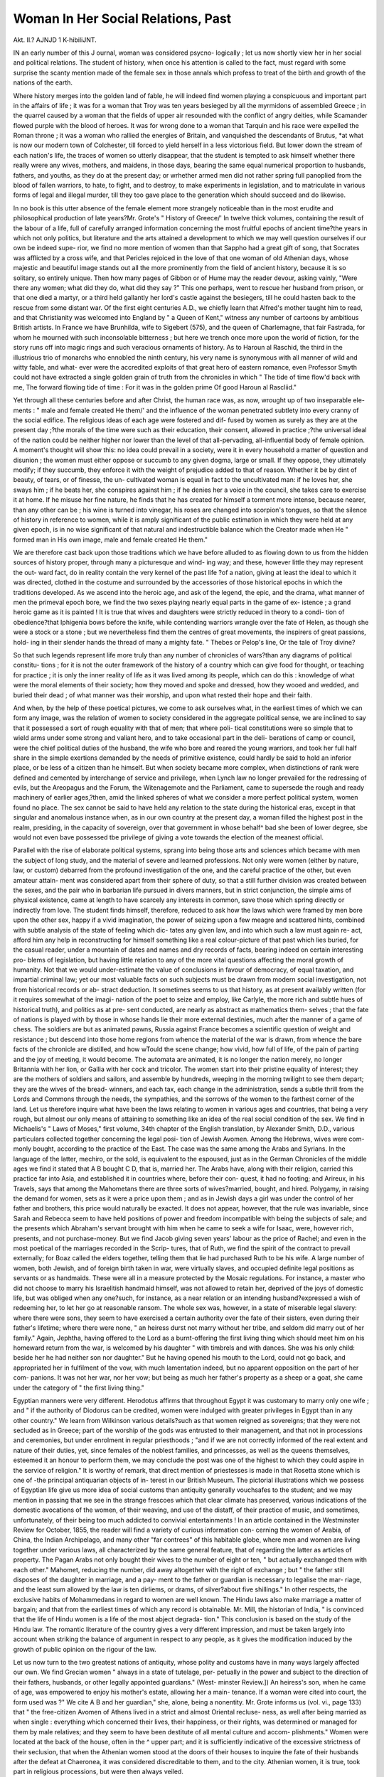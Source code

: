 Woman In Her Social Relations, Past
====================================

Akt. II.?
AJNJD 1 K-hibiliJNT.

IN an early number of this J ournal, woman was considered psycno-
logically ; let us now shortly view her in her social and political
relations. The student of history, when once his attention is
called to the fact, must regard with some surprise the scanty
mention made of the female sex in those annals which profess
to treat of the birth and growth of the nations of the earth.

Where history merges into the golden land of fable, he will
indeed find women playing a conspicuous and important part in
the affairs of life ; it was for a woman that Troy was ten years
besieged by all the myrmidons of assembled Greece ; in the
quarrel caused by a woman that the fields of upper air resounded
with the conflict of angry deities, while Scamander flowed
purple with the blood of heroes. It was for wrong done to
a woman that Tarquin and his race were expelled the Roman
throne ; it was a woman who rallied the energies of Britain, and
vanquished the descendants of Brutus, *at what is now our
modern town of Colchester, till forced to yield herself in a less
victorious field. But lower down the stream of each nation's
life, the traces of women so utterly disappear, that the student
is tempted to ask himself whether there really wrere any wives,
mothers, and maidens, in those days, bearing the same equal
numerical proportion to husbands, fathers, and youths, as they
do at the present day; or wrhether armed men did not rather
spring full panoplied from the blood of fallen warriors, to hate,
to fight, and to destroy, to make experiments in legislation, and
to matriculate in various forms of legal and illegal murder, till
they too gave place to the generation which should succeed and
do likewise.

In no book is this utter absence of the female element more
strangely noticeable than in the most erudite and philosophical
production of late years?Mr. Grote's " History of Greece/' In
twelve thick volumes, containing the result of the labour of a
life, full of carefully arranged information concerning the most
fruitful epochs of ancient time?the years in which not only
politics, but literature and the arts attained a development to
which we may well question ourselves if our own be indeed supe-
rior, we find no more mention of women than that Sappho had
a great gift of song, that Socrates was afflicted by a cross wife,
and that Pericles rejoiced in the love of that one woman of old
Athenian days, whose majestic and beautiful image stands out
all the more prominently from the field of ancient history,
because it is so solitary, so entirely unique. Then how many
pages of Gibbon or of Hume may the reader devour, asking
vainly, "Were there any women; what did they do, what did
they say ?" This one perhaps, went to rescue her husband from
prison, or that one died a martyr, or a third held gallantly her
lord's castle against the besiegers, till he could hasten back to
the rescue from some distant war. Of the first eight centuries
A.D., we chiefly learn that Alfred's mother taught him to read,
and that Christianity was welcomed into England by " a Queen
of Kent," witness any number of cartoons by ambitious British
artists. In France we have Brunhilda, wife to Sigebert (575),
and the queen of Charlemagne, that fair Fastrada, for whom he
mourned with such inconsolable bitterness ; but here we trench
once more upon the world of fiction, for the story runs off into
magic rings and such veracious ornaments of history. As
to Haroun al Raschid, the third in the illustrious trio of
monarchs who ennobled the ninth century, his very name is
synonymous with all manner of wild and witty fable, and what-
ever were the accredited exploits of that great hero of eastern
romance, even Professor Smyth could not have extracted a
single golden grain of truth from the chronicles in which
" The tide of time flow'd back with me,
The forward flowing tide of time :
For it was in the golden prime
Of good Haroun al Rascliid."

Yet through all these centuries before and after Christ, the
human race was, as now, wrought up of two inseparable ele-
ments : " male and female created He them/' and the influence
of the woman penetrated subtlety into every cranny of the social
edifice. The religious ideas of each age were fostered and dif-
fused by women as surely as they are at the present day ;?the
morals of the time were such as their education, their consent,
allowed in practice ;?the universal ideal of the nation could be
neither higher nor lower than the level of that all-pervading,
all-influential body of female opinion. A moment's thought will
show this: no idea could prevail in a society, were it in every
household a matter of question and disunion ; the women must
either oppose or succumb to any given dogma, large or small. If
they oppose, they ultimately modify; if they succumb, they
enforce it with the weight of prejudice added to that of reason.
Whether it be by dint of beauty, of tears, or of finesse, the un-
cultivated woman is equal in fact to the uncultivated man: if
he loves her, she sways him ; if he beats her, she conspires against
him ; if he denies her a voice in the council, she takes care to
exercise it at home. If he misuse her fine nature, he finds that
he has created for himself a torment more intense, because nearer,
than any other can be ; his wine is turned into vinegar, his roses
are changed into scorpion's tongues, so that the silence of history
in reference to women, while it is amply significant of the public
estimation in which they were held at any given epoch, is in no
wise significant of that natural and indestructible balance which
the Creator made when He " formed man in His own image,
male and female created He them."

We are therefore cast back upon those traditions which we
have before alluded to as flowing down to us from the hidden
sources of history proper, through many a picturesque and wind-
ing way; and these, however little they may represent the out-
ward fact, do in reality contain the very kernel of the past life
?of a nation, giving at least the ideal to which it was directed,
clothed in the costume and surrounded by the accessories of
those historical epochs in which the traditions developed. As we
ascend into the heroic age, and ask of the legend, the epic, and
the drama, what manner of men the primeval epoch bore, we
find the two sexes playing nearly equal parts in the game of ex-
istence ; a grand heroic game as it is painted ! It is true that
wives and daughters were strictly reduced in theory to a condi-
tion of obedience?that Iphigenia bows before the knife, while
contending warriors wrangle over the fate of Helen, as though
she were a stock or a stone ; but we nevertheless find them the
centres of great movements, the inspirers of great passions, hold-
ing in their slender hands the thread of many a mighty fate.
" Thebes or Pelop's line,
Or the tale of Troy divine?

So that such legends represent life more truly than any number
of chronicles of wars?than any diagrams of political constitu-
tions ; for it is not the outer framework of the history of a country
which can give food for thought, or teaching for practice ; it is
only the inner reality of life as it was lived among its people,
which can do this : knowledge of what were the moral elements
of their society; how they moved and spoke and dressed, how
they wooed and wedded, and buried their dead ; of what manner
was their worship, and upon what rested their hope and their
faith.

And when, by the help of these poetical pictures, we come to
ask ourselves what, in the earliest times of which we can form any
image, was the relation of women to society considered in the
aggregate political sense, we are inclined to say that it possessed
a sort of rough equality with that of men; that where poli-
tical constitutions were so simple that to wield arms under some
strong and valiant hero, and to take occasional part in the deli-
berations of camp or council, were the chief political duties of
the husband, the wife who bore and reared the young warriors,
and took her full half share in the simple exertions demanded
by the needs of primitive existence, could hardly be said to
hold an inferior place, or be less of a citizen than he himself.
But when society became more complex, when distinctions of
rank were defined and cemented by interchange of service and
privilege, when Lynch law no longer prevailed for the redressing
of evils, but the Areopagus and the Forum, the Witenagemote
and the Parliament, came to supersede the rough and ready
machinery of earlier ages,?then, amid the linked spheres of
what we consider a more perfect political system, women found
no place. The sex cannot be said to have held any relation to
the state during the historical eras, except in that singular and
anomalous instance when, as in our own country at the present
day, a woman filled the highest post in the realm, presiding, in
the capacity of sovereign, over that government in whose behalf^
bad she been of lower degree, sbe would not even bave possessed
tbe privilege of giving a vote towards the election of the meanest
official.

Parallel with the rise of elaborate political systems, sprang
into being those arts and sciences which became with men the
subject of long study, and the material of severe and learned
professions. Not only were women (either by nature, law, or
custom) debarred from the profound investigation of the one,
and the careful practice of the other, but even amateur attain-
ment was considered apart from their sphere of duty, so that a
still further division was created between the sexes, and the
pair who in barbarian life pursued in divers manners, but in
strict conjunction, the simple aims of physical existence, came
at length to have scarcely any interests in common, save those
which spring directly or indirectly from love. The student finds
himself, therefore, reduced to ask how the laws which were framed
by men bore upon the other sex, happy if a vivid imagination,
the power of seizing upon a few meagre and scattered hints,
combined with subtle analysis of the state of feeling which dic-
tates any given law, and into which such a law must again re-
act, afford him any help in reconstructing for himself something
like a real colour-picture of that past which lies buried, for the
casual reader, under a mountain of dates and names and dry
records of facts, bearing indeed on certain interesting pro-
blems of legislation, but having little relation to any of the more
vital questions affecting the moral growth of humanity. Not
that we would under-estimate the value of conclusions in favour
of democracy, of equal taxation, and impartial criminal law; yet
our most valuable facts on such subjects must be drawn from
modern social investigation, not from historical records or ab-
stract deduction. It sometimes seems to us that history, as at
present availably written (for it requires somewhat of the imagi-
nation of the poet to seize and employ, like Carlyle, the more
rich and subtle hues of historical truth), and politics as at pre-
sent conducted, are nearly as abstract as mathematics them-
selves ; that the fate of nations is played with by those in whose
hands lie their more external destinies, much after the manner
of a game of chess. The soldiers are but as animated pawns,
Russia against France becomes a scientific question of weight
and resistance ; but descend into those home regions from whence
the material of the war is drawn, from whence the bare facts of
the chronicle are distilled, and how wTould the scene change;
how vivid, how full of life, of the pain of parting and the joy
of meeting, it would become. The automata are animated, it is
no longer the nation merely, no longer Britannia with her lion,
or Gallia with her cock and tricolor. The women start into
their pristine equality of interest; they are the mothers of soldiers
and sailors, and assemble by hundreds, weeping in the morning
twilight to see them depart; they are the wives of the bread-
winners, and each tax, each change in the administration, sends
a subtle thrill from the Lords and Commons through the needs,
the sympathies, and the sorrows of the women to the farthest
corner of the land. Let us therefore inquire what have been
the laws relating to women in various ages and countries, that
being a very rough, but almost our only means of attaining to
something like an idea of the real social condition of the sex.
We find in Michaelis's " Laws of Moses," first volume, 34th
chapter of the English translation, by Alexander Smith, D.D.,
various particulars collected together concerning the legal posi-
tion of Jewish Avomen. Among the Hebrews, wives were com-
monly bought, according to the practice of the East. The case
was the same among the Arabs and Syrians. In the language
of the latter, mechiro, or the sold, is equivalent to the
espoused, just as in the German Chronicles of the middle ages
we find it stated that A B bought C D, that is, married her. The
Arabs have, along with their religion, carried this practice far
into Asia, and established it in countries where, before their con-
quest, it had no footing; and Arireux, in his Travels, says that
among the Mahometans there are three sorts of wives?married,
bought, and hired. Polygamy, in raising the demand for women,
sets as it were a price upon them ; and as in Jewish days a girl
was under the control of her father and brothers, this price would
naturally be exacted. It does not appear, however, that the rule
was invariable, since Sarah and Rebecca seem to have held
positions of power and freedom incompatible with being the
subjects of sale; and the presents which Abraham's servant
brought with him when he came to seek a wife for Isaac, were,
however rich, presents, and not purchase-money. But we find
Jacob giving seven years' labour as the price of Rachel; and
even in the most poetical of the marriages recorded in the Scrip-
tures, that of Ruth, we find the spirit of the contract to prevail
externally; for Boaz called the elders together, telling them that
lie had purchased Ruth to be his wife. A large number of
women, both Jewish, and of foreign birth taken in war, were
virtually slaves, and occupied definite legal positions as servants
or as handmaids. These were all in a measure protected by the
Mosaic regulations. For instance, a master who did not choose
to marry his Israelitish handmaid himself, was not allowed
to retain her, deprived of the joys of domestic life, but was
obliged when any one?such, for instance, as a near relation or
an intending husband?expressed a wish of redeeming her, to let
her go at reasonable ransom. The whole sex was, however, in a
state of miserable legal slavery: where there were sons, they seem
to have exercised a certain authority over the fate of their
sisters, even during their father's lifetime; where there were
none, " an heiress durst not marry without her tribe, and seldom
did marry out of her family." Again, Jephtha, having offered to
the Lord as a burnt-offering the first living thing which should
meet him on his homeward return from the war, is welcomed by
his daughter " with timbrels and with dances. She was his only
child: beside her he had neither son nor daughter." But he
having opened his mouth to the Lord, could not go back, and
appropriated her in fulfilment of the vow, with much lamentation
indeed, but no apparent opposition on the part of her com-
panions. It was not her war, nor her vow; but being as much
her father's property as a sheep or a goat, she came under the
category of " the first living thing."

Egyptian manners were very different. Herodotus affirms that
throughout Egypt it was customary to marry only one wife ; and
" if the authority of Diodorus can be credited, women were
indulged with greater privileges in Egypt than in any other
country." We learn from Wilkinson various details?such
as that women reigned as sovereigns; that they were not secluded
as in Greece; part of the worship of the gods was entrusted
to their management, and that not in processions and ceremonies,
but under enrolment in regular priesthoods ; "and if we are not
correctly informed of the real extent and nature of their duties,
yet, since females of the noblest families, and princesses, as well
as the queens themselves, esteemed it an honour to perform
them, we may conclude the post was one of the highest to which
they could aspire in the service of religion." It is worthy of
remark, that direct mention of priestesses is made in that Rosetta
stone which is one of -the principal antiquarian objects of in-
terest in our British Museum. The pictorial illustrations which
we possess of Egyptian life give us more idea of social customs
than antiquity generally vouchsafes to the student; and we may
mention in passing that we see in the strange frescoes which that
clear climate has preserved, various indications of the domestic
avocations of the women, of their weaving, and use of the distaff,
of their practice of music, and sometimes, unfortunately, of their
being too much addicted to convivial entertainments !
In an article contained in the Westminster Review for October,
1855, the reader will find a variety of curious information con-
cerning the women of Arabia, of China, the Indian Archipelago,
and many other "far contrees" of this habitable globe, where
men and women are living together under various laws, all
characterized by the same general feature, that of regarding the
latter as articles of property. The Pagan Arabs not only bought
their wives to the number of eight or ten, " but actually
exchanged them with each other." Mahomet, reducing the
number, did away altogether with the right of exchange ; but
" the father still disposes of the daughter in marriage, and a pay-
ment to the father or guardian is necessary to legalise the mar-
riage, and the least sum allowed by the law is ten dirliems,
or drams, of silver?about five shillings." In other respects, the
exclusive habits of Mohammedans in regard to women are
well known. The Hindu laws also make marriage a matter
of bargain; and that from the earliest times of which any record
is obtainable. Mr. Mill, the historian of India, " is convinced that
the life of Hindu women is a life of the most abject degrada-
tion." This conclusion is based on the study of the Hindu law.
The romantic literature of the country gives a very different
impression, and must be taken largely into account when striking
the balance of argument in respect to any people, as it gives the
modification induced by the growth of public opinion on the
rigour of the law.

Let us now turn to the two greatest nations of antiquity, whose
polity and customs have in many ways largely affected our own.
We find Grecian women " always in a state of tutelage, per-
petually in the power and subject to the direction of their
fathers, husbands, or other legally appointed guardians." (West-
minster Review.]) An heiress's son, when he came of age, was
empowered to enjoy his mother's estate, allowing her a main-
tenance. If a woman were cited into court, the form used was
?" We cite A B and her guardian," she, alone, being a nonentity.
Mr. Grote informs us (vol. vi., page 133) that " the free-citizen
Avomen of Athens lived in a strict and almost Oriental recluse-
ness, as well after being married as when single : everything
which concerned their lives, their happiness, or their rights, was
determined or managed for them by male relatives; and they
seem to have been destitute of all mental culture and accom-
plishments." Women were located at the back of the house,
often in the ^ upper part; and it is sufficiently indicative of the
excessive strictness of their seclusion, that when the Athenian
women stood at the doors of their houses to inquire the fate of
their husbands after the defeat at Chaeronea, it was considered
discreditable to them, and to the city. Athenian women, it is
true, took part in religious processions, but were then always
veiled.

At Sparta the liberty enjoyed was much greater. Only
married women wore the veil; maidens went abroad uncovered ;
and Mr. Grote tells us that " Xenophon and Plutarch represent
the Spartan women as worthy and homogeneous companions to
the man. The Lykurgean system (as these authors describe it),
considering tlie women as a part of the state, and not as a part
of the house, placed them under training hardly less than the
men." The reader may here note an exception to the assertion
made at the opening of our subject, that in the historical eras
women could hardly be said to hold any relation to the State at
all. Nor was this a political, but rather a physical relation, arising
from the great importance assigned to the bodily condition
of the Spartan citizens, and consequently to the training of the
mothers who bore them. Mr. Grote continues as follows:?
" Female slaves are good enough (Lykurgus thought) to sit at home
weaving and spinning, but who can expect a splendid offspring, the
appropriate mission and duty of a free Spartan woman towards her
country, from mothers brought up in such occupations ? Pursuant to
these views, the Spartan damsels underwent a bodily training analo-
gous to that of the Spartan youth, being formally exercised and con-
tending with each other in running, wrestling, and boxing, agreeable
to the forms of the Grecian agones. The presence of the Spartan
youths, and even of the kings and the body of the citizens, at these
exercises, lent animation to the scene*. In like manner the young
women marched in the religious processions, sung and danced at par-
ticular festivals, and witnessed, as spectators, the exercises and conten-
tions of the youths, so that the two sexes were perpetually intermingled
with each other in public, in a way foreign to the habits, as well as
repugnant to the feelings, of other Grecian states."

The law, however, dealt as hardly by women in Sparta as in
other communities. They were disposed of in marriage accord-
ing to the will of fathers and guardians: if the parent died
without determining the fate of his daughter, it became a legal
question "to whom, among the various claimants, the best title
really belonged/'' This is analogous to the modification of that
early Athenian law by which an heiress and her inheritance
belonged to the family, and the consent of the kinsmen was
necessary to her marriage ; for it was afterwards allowed that her
father might dispose of her by will or otherwise; but if " he died
intestate and without male children, his heiress was legally com-
pelled to accept her nearest kinsman, not in the ascending line,
as her husband." Nay, it seems that dying husbands could, and
did, bequeath their wives to other men.

We must also observe that, in other respects the law and feel-
ing of Athens were "as unjust to women as they are in all
barbarous, and we may add, in all civilized countries, adultery
being only recognised and punished on the part of the woman,
wholly overlooked on that of the man.

We now come to Rome, whose systeni of laws lies at the
foundation of much of our own constitution, and here we are
met by the somewhat discouraging fact, that the laws regarding
women, rigorous in republican days, gradually expanded into a
most remarkable fairness and equality in those very centuries
when the empire was approaching a disgraceful decline and fall.
It is unpleasant to connect the epoch of some of the worst women
the world has ever seen with the very changes we are desirous of
effecting in our own country; but since the connexion will pro-
bably be used in argument by those who think it advisable to
retain our system as it is, it may be well to direct the attention
of the student to those other causes which degraded Imperial
Rome?the concentration of wealth in metropolitan cities, undue
and unjust taxation, the decomposition of an immense unwieldy
empire?various causes which are not working in our modern
civilization, and which education, and the different industrial
position of the female sex, forbid us to imagine can again
recur.

We cannot here do better than quote a passage from the
" Report of the Personal Laws Committee on the Law relating
to the Property of Married Women," lately published by the
Law Amendment Society.

" In the earliest period of the Republic, the rights and conditions of
married women were entirely subordinated to the absolute power of the
head of the family, or -paterfamilias. The wife passed into the hus-
band's possession under the marriage contract, which pursued the
forms of a sale. He had absolute power over her as over a slave, even,
as is alleged by some, to life and death. She had no dowry; she
could not possess property: and whatever came to her hands imme-
diately became the property of the husband. The injustice of these
regulations was, however, felt by the great legislators of the common-
wealth."

And the following extract from Fraser, on Personal and
Domestic Relations, describes the condition of the Roman wife
at the best period of their laws :?

" The Roman wife was not held to be sunk in the husband, but
after the marriage she remained as capable of independent action as
before. Each could possess and enjoy property; and whatever one
acquired, the other could have no participation in. The wife's debts
could be recovered only from herself, and the husband's were effectual
only against his own person and property. But the presumption in
any case was in favour of the husband; and unless the wife established
by legal evidence that the property was hers, the husband, his heirs, or
his creditors, could demand it."

Again,
" The mode in which the independence of a Roman wife, as to pro-
perty, was maintained, was as follows: Previous to marriage, a portion
of the wife's property, called dos or dower, was set apart for the ex-
penses of the wedded state. The administration of this settled pro-
perty was committed to the husband, and, if it were of a perishable
nature (res fungibiles), he became absolute owner of it; but, if
land, he had no power of alienation, not even with the wife's consent,
except under very special circumstances. All her other property,
moveable or immoveable, whether acquired before marriage or after,
was entirely tinder her own authority and control, and was called
paraphernalia (bona paraglioma)."

In other respects the laws of Rome changed no less. "Women
were freed from tutelage, and the change was wrought in great
measure by the help of one of the forms of Roman marriage
called usus. This provided that the woman passed from the
power of her father into that of her husband, by remaining an
unbroken year in his house ; but if she absented herself for three
nights, a trinoctium, she remained in her own familia. In this
she followed a general law of property, of which ownership was
acquired by continual possession. The patricians, appreciating
the value of the remedy thus afforded in shielding them from
some consequences of intermarriage with plebeians, caused a
formal recognition to be made by law of " the interruption of
possession as a means of preventing the wife from falling into
the power of her husband." The annulment of infant betrothal
followed, and increased facilities for divorce, giving to women
the same defences as to men, till at length the whole code pre-
sented the first and last specimen of just legislation on these
points that the world has seen.

With the fall of Rome came the destruction of her social
system ; but wide and sweeping as was the torrent of barbarism,
such remnants as the Roman ruins scattered far and wide over
Europe, and mixing their stately strength with the Gothic
picturesqueness of Aries, Nismes and Avignon, were not the
only traces which remained of her influence. We find some
apposite remarks in M. Guizot's " Lectures on European Civili-
zation," which we proceed to quote.

" A municipality like Rome might conquer the world, but could not
so easily retain and govern it. Thus, when the work appeared com-
pleted, when the entire west, and a great portion of the east, became
subservient to Rome, this prodigious number of cities, of small states,
formed for independence and self-existence, became disunited, and de-
tached themselves in every direction. This was one of the causes which
led to the foundation of the empire. It was necessary to change the form
of government for one more concentrated, more capable of maintain-
ing union among such discordant elements. The empire attempted to
bind together and to unite this widely diffused society. * * *
We observe at the fall of the Roman empire the same fact which we
recognised at the foundation of Rome, viz., the predominance of the
municipal character and government. The Roman world reverted to
its pristine condition; it was formed by a confederation of cities, and
after its dissolution, the same, or similar cities, remained."

The municipal institution and the idea of an empire, M.
Guizot considers to be the elements which Roman civilization has
transmitted to that of Europe; " on one side the principle of li-
berty, on the other that of a general and common civil legislation,
?the idea of absolute power,?the principle of order and servitude."
To these let us add the example of a code of laws respecting
women, which for wisdom and enlightenment have never met with
a parallel; and since, in other directions, the revival of Roman
law in the middle ages has so powerfully influenced our own,
inducing changes in feudal jurisprudence which have gradually
penetrated to the roots of our social life, we may hope much
from a clear statement and wide dissemination of its principle
and practice in regard to the female sex. And however little it
may be the custom to think one of as great value as the
other, society will assuredly find the condition of half its com-
ponent elements no less important than any question of town
government. That federal system which combines the greatest
amount of local action with the most implicit obedience to a
central power, as in the example of the United States of
America, is acknowledged, (save for the blot of slavery in this
particular instance,) to be the ideal dream of politicians, and the
legislation which secures to the different members of a human
family the most perfect freedom of action, allowing them to
move spontaneously around one great central idea of duty, will
be found to secure in the end the closest unity and the pro-
foundest peace.

We now come to consider the social ideas of those races
which, a few centuries after Christ, poured down upon Rome,
till
" Feeble Ctesars shrieked for aid
In vain within their seven-hill'd towers."
It was not what we might expect, for we find on all hands
that in the earliest times of Teutonic invasion, the women held
a position of almost supernatural elevation. The early Germans,
we are told by Gibbon,
? Treated their women with esteem and confidence, consulted them
on every occasion of importance, and fondly believed that in their
breasts resided a sanctity and wisdom more than human. Some of
these interpreters of fate, such as Yelleda in the Batavian War, go-
verned, in the name of the deity, the fiercest nations of Germany.
The rest of the sex, without being adored as goddesses, were respected
as the free and equal companions of soldiers; associated, even by the
marriage ceremony, to a life of toil, of danger, and of glory. In their
great invasions, the camps of the barbarians were filled with a multi-
tude of women, who remained firm and undaunted amidst the sound
of arms, the various forms of destruction, and the honourable wounds
of their sons and husbands. Fainting armies of Germans have more
than once been driven back upon the enemy, by the generous despair
of the women, who dreaded death much less than servitude."

Yet this enthusiastic tone of character did not carry its de-
velopment on into the increasing civilization of the Teutonic
race. The elaborate Roman law was destroyed, and it would
seem as if the poetical and religious halo described above ceased
to afford protection to female interest; for the feudal spirit,
moulding the institutions of each Teutonic nation, deprived
women of everything like legal independence. Land was held
by military tenure, and the law of primogeniture bestowed the .
family property on the eldest son, leaving the younger ones to
carve their own way to fortune, and the daughters dependent on
marriage or the convent. Chivalry tempered the despotism of
the feudal tenure among the upper classes, but could have little
influence over the lower ; and till the era of the printing press,
when the literature of the ancients was once more disseminated
through those countries over which tliey once held imperial
sway, the female sex was left to its unaided influence for any
freedom or authority it might possess.

Having traced the legal condition of women in other ages and
countries, it is now time to come to our own, and to ask ourselves
what is the present condition of those Englishwomen whom it is
the custom to regard as the freest of their sex. And here wre
are met by great contradictions between the law and public opi-
nion ; the former encumbered on all hands with the fag ends of
feudalism, the latter according year by year a larger share of
freedom and of influence in many directions. The body of edu-
cated Englishwomen press against the law which encircles them,
with a weight and persistency which will eventually change
nearly all the legal conditions of domestic life ; though its moral
ideal, deeply rooted in the inmost heart of a Saxon and Chris-
tian nation, shows little symptom, and we thank God for it, of
dissolution or decay.

To be brief, the English law of the present day, according full
liberty to the unmarried woman past her minority, replaces the
wife in the position of a minor, property and person being vir-
tually in the power of the husband. His power over the one is
modified by various legal devices by which parents contrive to
secure at least the capital of such property as they bestow upon
a daughter, to her and her children ; and the action of the Courts
of Equity can be invoked, by those who possess money and pa-
tience, for the protection of bequests and the redress of any
flagrant wrong. His power over the other is modified by the
Habeas Corpus Act, by various statutes concerning the keeping
of the peace, and by a strong and ever increasing force of public
opinion, which claims for women, of the lowest as of the highest
class, an absolute exemption from personal tyranny, and is even
inclined to give the husband a quid pro quo for every unmanly
blow inflicted upon the person of his wife. The practice of the
law diverges ever more widely from the theory of the law, and
the whole question is in that confused state of germination in
which a different opinion prevails on every side.

The law declares that " a man and wife are one person. The
wife loses all her rights as a single woman, and her existence is
entirely absorbed in that of her husband. He is civilly respon-
sible for her acts ; she lives under his protection and cover, and
her condition is called coverture."* Society declares that a man
and wife are in many cases essentially two people, each possess-
ing strong individuality, each perhaps practising a different pro-
fession or means of getting a livelihood,?perhaps even separated
both in the inner and the outer life, and warring at as great a
distance as is allowed by the length of their chain. Society, in
according education to women, has made them capable not only
of managing, but of acquiring property by their own exertions,
and has given them the desire to do so. The law declares that
" a husband has a freehold estate in his wife's lands during the
joint life of himself and his wife?that is to say, he has absolute
possession of them as long as they both live." Also, that " money
earned by a married woman belongs absolutely to her husband
and that " what was her personal property before marriage, such
as money in hand, money at the bank, jewels, household goods,
clothes, &c., becomes absolutely her husband's, and he may assign
or dispose of them at his pleasure, whether he and his wife live
together or not." Society tries hard to circumvent the law, to
contrive strong and cunning settlements, whereby the wife's per-
sonal property before marriage may be settled on herself. Society
sets up a somewhat complex and crazy machinery to redeem the
wife and children out of the power of a bad man, where such
happens to be, and is even now making an effort to get that
part of the law radically altered which relates to property. And
this brings us again to the before-mentioned Report of the Law
Amendment Society, which may be considered as the latest
and most authentic source of information. It contains in the
Appendix various details as to the law in various of the United
* " A Brief Summary in Plain Language of the most Important Laws concerning
Women, together with a few Observations thereon," By Barbara Leigh Smith,
John Chapman.

States of America, and sums up the result in the following para-
graph (page 11)

" The United States of America, which for the most part adopted
the common law of England, some with, some without, the correctives
of courts of equity, have, during a long course of years, gradually modi-
fied the harshness of the law which denies property to married women.
And in the great States of New York and Pennsylvania, as well as in
New England, in Texas, California, and the newly settled States, a
married woman is allowed, with more or less modification, the same
eights over property as if she were single. In the States where the
civil law prevailed, the provisions of the Roman code had already secured
independence to married women."

The Report also specifies the provisions of the French law,
which is much more equal than our own, and concludes with a
recommendation that a law of property as to married women'
should be based 011 the following principles:?
" 1. That the common law rules which make marriage a gift of all
the woman's personal property to the husband, to be repealed.
" 2. Power in married women to hold separate property by law, as
she now may in equitjr.
"3. A woman marrying without any antenuptial contract, to retain
her property, and after acquisitions and earnings, as if she were a
femme sole.
" -1. A married woman, having separate property, to be liable on her
separate contracts, whether made before or after marriage.
" 5. A husband not to be liable for the antenuptial debts of his wife
any further than an}7" property brought to him by his wife under settle-
ment extends.

" G. A married woman to have the power of making a will, and
on her death intestate, the principles of the statute of distributions as
to her husband's personalty, mutatis mutandis, to apply to the pro-
perty of the wife.

" 7. The rights of succession between husband and wife, whether as
to real or personal estate, courtesy or dower, to be framed 011 principles
of equal justice to each party."
It may be long before any such law receives the sanction of
the British legislature, but the day must come, as assuredly as
that of any of those great reforms which have gradually been
incorporated in the statute book.

But the relation of the law to women forms but a small por-
tion of the relation of women to society ; and the question is now
becoming complicated by new elements which rise into view with
every new phase of development afforded by the increased edu-
cation of the sex. How great a change has been effected since
the days when the good and learned Elizabeth Carter was a
kind of national prodigy for her translations from the Greek, and
concerning whom, a hundred years ago, a report arose in the
town of Deal, where she resided, that she was about to be re-
turned as the borough member to Parliament! There are hun-
dreds of women who could now translate Epictetus, and thousands
who could write as good poetry as the stately odes and verses
perpetrated by Elizabeth Carter, which are perhaps about the
level of a University prize poem. A woman of ability possesses,
in the present day, advantages in the way of education which
in some respects transcend those of men. She has not, it is
true, that assistance to a severe mental training which the great
schools and universities afford to the other sex, and can seldom,
for lack both of teaching and of stimulus, attain to the same
accurate technical proficiency in any branch of knowledge as is
demanded from an aspirant to one of the learned professions.
On the other hand, leisure, freedom from the trammels of one
engrossing subject, and keenness of general social sympathy,
secure to a really cultivated woman a certain breadth of survey ;
and where she is not a slave to prejudices of social etiquette, her
conversation possesses a universality of interest and a depth of
moral insight, which are not often matched, at least in general
society, among men possessing even eminent attainments in one
or two special directions. This new power may be seen at work
on all hands, rousing up discussions on social subjects, striving to
force out fresh lines of occupation, creating fermentation in the
most orderly homes, and in many cases, where it finds a diffi-
culty in harmonizing with the existing state of things, bringing
not peace, but a sword.

No fact is in the present day more noticeable than that the
religious systems of England afford no definite or regulated scope
for female activity. We have had plenty of exciting convent
stories, full of abduction, seduction, and murder; it is now time,
in the revolving cycle of opinion, to ask ourselves whether we
did well when, at the Reformation, we overthrew all those grand
fabrics whose ruins yet stand up in our old towns and amidst our
wooded valleys, beautiful even in their decay and desolation.
Protestant Germany has its large, orderly hospitals, managed
entirety by deaconesses of the Lutheran persuasion,* and Catho-
licism directs into many fertilizing channels the fund of energy
and kindness at its disposal; but in England a hard Puritanism
succeeded the downfall of the old faith, alien in its main features
to all the distinguishing characteristics of women, which in fact,
from the extreme prominence given both to the Jewish and to
the Pauline theology, it more than half-despised. We do not
ignore the heroic virtues which the Protestant spirit fostered;
the brave women of the Commonwealth, nor those who went out
* Vide a little pamphlet by Miss Nightingale on the Deaconesses of Kaisers-
wertli, an institution founded by Pastor Fliedner.

in the Mayflower to found the present race of New England
women, who for energy and intellect are the flower of their kind.
But we do believe that much was swept away which it would
have been wise to have retained, since religious and benevolent
women have from that time struggled, in a disorganized and
therefore comparatively ineffectual way, to forward those works
of charity and mercy towards the fulfilment of which the Catholic
Church affords so much training, help, and encouragement.

In a little volume called " Hospitals and Sisterhoods," the
reader will find details as to Catholic Orders of Nuns which
it is not very easy to meet with elsewhere ; for in Protestant
accounts of the Catholic Church, or in histories of the Reformation,
is so slight a mention of the organizations for female activity,
that it is evident how little their peculiar spirit and work is.
understood by the writers. The very Encyclopedias which give
elaborate accounts of monks and monasteries pass over the
word nun with little more than a derivation. Yet in the
opening words of Chapter YI. of the little book above-mentioned;
?" It would not be possible to give within the compass of these
pages the rise, progress, and extent of the religious orders of the
Roman Catholic Church. Every talent committed by God to
mankind found in them scope for use." On page 92 may be found
an account of the Order founded by St. Yincent de Paul; and
apropos of this, we read in Ranke's "History of the Popes,"
vol. ii., page 449, a passage exactly expressive of the marked dif-
ference between the practical organization of Catholic, and Eng-
lish Protestant communities. Speaking of the saint in question,
the historian observes :?

" The Order of the Sisters of Mercy also owes its origin to him?an
order in which the more delicate sex, at a time of life when all the
visions of domestic happiness or worldly splendour float before their
eyes, devoted themselves to the service of the sick,?often of the
abandoned,?without venturing to give more than a transient expres-
sion to those religious feelings which were the source and spring of all
their toils."

These efforts for the improvement or the consolation of
humanity are more happily become of constant recurrence ^ in
every Christian land; the education of the poor, the promotion
of learning, the mitigation of human suffering, everywhere com-
mand attention. Never will such efforts succeed without a
union of varied ability and knowledge with religious enthusiasm.
In Protestant countries they are too generally left to the^ energy of
each successive generation, and to a sense of the necessities of the
moment. But Catholicism aims at giving an unalterable basis
to associations formed for such objects, and an uniform direction
to the religious impulse which prompts them, in order that every
effort majr be consecrated to the immediate service of the

Church, and that successive generations may be trained by ai.
silent but resistless process in the same spirit.

If Miss Nightingale, on her return from the East, should suc-
ceed in founding any permanent institution for the training of
nurses, she will lay in England the first stone of an edifice which
may go far to replace those institutions of whose moral value we
deprived ourselves somewhat too hastily, when we confounded in
one sweeping indignation both use and abuse.

But it was not only in works of practical benevolence that the
Catholic Church developed the energies of the sex : Romanism
also afforded large scope for the intellectual powers of women,
and that in many ways. Female saints seem to have been in as
high favour, and to have been as much quoted on spiritual sub-
jects, as those who bore masculine appellations. The reverence
paid to the Virgin may be considered as devoted to her super-
natural mission and motherhood ; but the saints were mere
women who attained their high spiritual rank by their own
endeavours after holiness. We find in a work by the Rev. W.
Faber* perpetual reference to the sayings of female saints, to
revelations made to them, and to treatises on religious subjects
written by them. Father Faber is a convert, and one of the
most eloquent of the English Catholic clergy of the day; and
this reference to women is perhaps one of the most marked
features of a book whose popularity has been very great.
Apropos of the religious foundations of the middle ages, and
the position assigned to women by the Catholic Church, we will
here quote an interesting passage from a French work entitled
" Histoire Morale des Femmes, par M. Ernest Legouvd/' It is
well worth a perusal by all who are interested in the subject;
and we are moreover informed in the preface that the ideas upon
which the book is based have formed the subject of a public
course of lectures delivered by M. Legouve at the College de-
France:?

" Convents Lave always been regarded as prisons for women ; and,
in truth, no places have heard more sobs and legitimate cries of revolt.
Women have, however, only there experienced freedom ; and there only
have they been able to show what they were worth. A woman powerful
in heart and mind, Avas stifled in the jail of a German or a feudal mar-
riage ; in the cloister she lived, she acted ; as the superior or head of an
order she governed. One who wishes to judge of women, should read
the history of the great religious foundations. Worldly goods to admi-
nister, souls to guide, regulations to establish, journeys to undertake,
law suits to undergo, memoirs to draw up; all, in fine, which consti-
tutes tlie mechanism of social, if not political functions, became for
them a necessity, and out of this necessity they created a long array of
virtues.

* tt All for Jesus."
PAST AND PKESENT. 539
"The Abbey of Fontevraud exhibits, if one may so speak, a whole
series of eminent men in the succession of its superior abbesses: the
monks found themselves, as is known, face to face with nuns in rela-
tions of submission, of deference, even of obedience.

" The abbess bore the title of General of the Order. The abbess
alone administered the goods of the community. The abbess only
could receive an adept in religion. The abbess decreed civil and eccle-
siastical punishments. The abbess chose the confessors for the dif-
ferent houses of the order.

" Did this concentration of administrative powers in the hands of
women injure the prosperity of the institution ? Not at all. No con-
gregation was richer or more illustrious. Enemies were, however, not
wanting. During six hundred years, and under thirty-two abbesses,
not one of those privileges but was attacked by masculine pride or
violence ; not one which was not maintained by the energy of women.
" We cite the institution of Fontevraud, we might cite two hundred-
others, for this is no question of a few isolated traits, nor of superior
women ; it is by thousands, and in every age of the modern world, that
women have displayed the true qualities of organisers. Let us mention
St. Theresa, that poor barefooted Carmelite, as she called herself, full
of good desires, but destitute of the means of executing them, and who
succeeded alone, and without help, in founding twenty monasteries in
Spain. Let us mention Heloise, who in the government of the Para-
clete showed, as directress, so noble and delicate a talent. Let us
mention the company of daughters of charity, who sometimes went
by tens, twenties, and thirties on to the fields of battle to tend the
wounded, as in the wars of 1650 and 1G58; sometimes set out for
foreign countries, in order to strive against some public scourge, as
during the great pestilence which depopulated Varsovia in 1652.
" Finally, the history of Port Royal offers to our eyes, among
women free to act, all kinds of firm and spirited conduct. So many
signs of firmness, of administrative talent, of the sentiment of duty,
of the spirit of business, of active charity, of good practical sense, so
much merit of all sorts displayed during several centuries by women,
en masse, in the only social career which was open to them, disposes,
it appears to me, of half the question we proposed to ourselves
in this chapter. Women should possess a place amidst social functions
in the name of social interest itself."

While Miss Nightingale was pursuing in England those studies
which resulted in her fitness for the post of public usefulness she
lias since occupied, and while Miss Sellon was organizing, in
spite of opposition, a semi-Protestant institution under the care
of the Bishop of Exeter (and doing noble work in the west of
England during times of cholera and fever), an attempt was
made in America to open the medical profession to women, and
it appears to be succeeding, in spite of the strong feeling of op-
position which such an idea would naturally at first excite. Yet
it is but an extension of the idea of nursing, which brings women
into quite as many painful scenes, and would be, if efficiently
carried out, as repugnant to fanciful and effeminate delicacy.
The ladies of the middle ages were distinguished for their leech-
craft, and nobody accuses them of having stepped beyond their
province. The name of Elizabeth Blackwell begins to be well-
known amongst those who feel interest in social questions. This
lady was born in Bristol, but emigrated with her family to
America while yet a child. Being cast upon her own exertions,
by family circumstances, she was for a few years a teacher, but
the idea of opening out a new path for women having pene-
trated, and at length engrossed her mind, she made arrange-
ments for commencing the study of medicine in the family of a
physician, and finally sought admittance into some regular
college. With great difficulty she found one which would receive
her, in Geneva College, New York State, and passed some time
there amidst much social opposition in the town, but perfect re-
spect and appreciation from professors and students. She took her
degree triumphantly, and received the same afternoon innume-
rable visits from the ladies of Geneva, who had hitherto shunned
her! After attaining this platform, she came to Europe, and
resided for some months in Paris, during part of which time she
was immured in the Hospital of La Maternity, in company with
a crowd of French women of the lower class, training as mid-
wives. This she always described as the most irksome associa-
tion she had to undergo during her studies, infinitely more so
than that of the male students of an educated class. She was
afterwards permitted to " walk" St. Bartholomew's Hospital in
London, and while residing here made many friends among
English people. She returned to New York in 1851, and has
gradually built up practice and reputation by force of accurate
knowledge and a clear commanding character of a very uncom-
mon order. She has published a volume of lectures, which were
delivered to a class of ladies in 1852, entitled "The Laws of
Life, with special Reference to the Physical Education of
Girls, and which may be bought in London from American
booksellers. It contains knowledge, thought, and feeling, which
secure it an increasing circulation. This lady has a younger
sister, Emily, who has pursued nearly the same path of study,
and was for some time a pupil to Dr Simpson, of Edinburgh.
It is at present uncertain whether she joins her sister in New
York, or attempts to establish a practice in London.

The relation of the female intellect to the arts is another
question which is rapidly rising into importance. It is very
certain that no women have hitherto shown the least claim to
be associated with men on the higher platforms of artistic emi-
nence ; unless we except the name of one living artist, Rosa
Bonheur. However much we may make of the name of Ange-
lica Kauffmann, or of those of the few female students scattered
among the Italian schools, no honest mind will for a moment
assign to them more than a third-rate place. No woman has
excelled in sculpture; we can even remember no statue by one,
which has attained any degree of celebrity, except that of the
Maid of Orleans, by the daughter of Louis Philippe. We
trust, however, that Miss Hosraer, the young American sculp-
tress, now studying under Gibson, at Rome, may ere long
vindicate her claim to rank as a true artist. No woman has
shown a commanding genius in poetry between the dates of
Sappho and Elizabeth Barrett Browning,?a sufficiently wide
interval, one would think, for the outcoming of any eminent gift
of song. The great oratorios, the great operas, even the madri-
gals and canzonets are all written by men. Ttoe music of the
heavenly spheres has never, it would seem, been heard aright by
women, nor by them translated into the language of earthly
sound. So much must be fully granted, for it is true, and is said
on all hands, whenever any appeal is made for the thorough pro-
fessional education of women in the arts. Yet they possess, as a
sex, all those qualifications of sensibility and quick perception, all
that fineness and glow of temperament which peculiarly distin-
guish the artist from other men; and when this is balanced and
supported by so large a share of practical intellect as women of
the present day do undoubtedly exhibit, why is it that they do
not excel in the creative arts? Those who hope little of women
will reply that nature never intended, and that domestic duties
will not allow of the sustained study and hard work necessary for
the attainment of jDroficiency in any art; that women are intended
to appreciate painting, music, sculpture and poetry, and to diffuse
their influence through society, not to struggle for the bays. Those,
on the other hand, who hope much from' women, will say that
no genius can force its way through such external disadvantages
as those which hamper the sex ; that the opportunities of study
are in all ways restricted ; that the great public institutions are
closed to them; that even in youth they are hampered by a
thousand silken fetters of domestic life, and that any artist really
put into the position of a female student would be sorely inclined
to throw brush, chisel and harp into the nearest fire that came
to hand. But the truth seems to us to be, that any lengthened
discussion on this point is useless, for that the question is rapidly
narrowing to a practical issue; the facilities for artistic study,
though still far behind those of men, are increasing every day ;
and so many women have entered the artistic career that social
disabilities will gradually disappear. The public is also tho-
roughlv willing to appreciate female work, perhaps even to regard
it more highly, when it is good, because it is a woman's. Rosa
Bonheur's great picture of the Horse Fair was greeted with a
generous chorus of admiration, and her claims to rank as equal
or superior to Landseer discussed on all hands. Mr. Ruskin
holds up the Misses Mutrie as flower painters of the first order;
and poor Edgar Poe, in collecting those poems which, headed
by the " Raven/' have lately attained such general circulation
among lovers of literature, gave an American's tribute to our
greatest female author in these words :?" To the noblest of her
sex?to the Author of " The Drama of Exile"?to Miss Elizabeth
Barrett Barrett, of England, I dedicate this volume, with the
most enthusiastic admiration, and the most sincere esteem." So
that women have no cause to complain of due recognition being
withheld from them; they have now but to try the question of
their powers fairly in an open field.

We have omitted to mention the dramatic art, in which
women at least equal men. At the present day there are no
actors who may be classed with Rachel, Ristori, and Charlotte
Cushman, while Mrs. Sid dons, in the memory of our fathers,
claims a pre-eminent place.

We have not yet touched upon literary women and their
effect on the age, because it is the most obvious part of our
subject, and one on which little can be said that will not have
suggested itself to the reader. It is in fiction of a profound and
passionate order that they have chiefly excelled ; and remarkable
it is that when they do take up the pen, it is not to depict the
external conventionalities in which women are supposed to
abide, or those mild passions which poets feign to reside in the
female breast, but to plunge into the deepest mysteries of
human life, raking and ploughing into experiences upon which
men seldom touch. The names of George Sand and Gurrer
Bell are associated with books which have struck at the very
heart of modern society; and Frederika Bremer, though her
mind is of a more tenderly sympathetic cast, and softened by
that gift of humour which is one of the safety-valves of genius,
is fond of uncovering the mouths of social pits into which the
stoutest beholder can only look and shudder. Women use their
pens as dissecting knives, and lay bare social arteries till the
blood spouts up, and common-place readers cry out and say it is
all shocking and false; but yet people buy the books, and they
are worn to rags and tatters in circulating libraries, and pass
through edition after edition in defiance of the reviews. How
different from the days of Miss Edgeworth and Jane Austen!
from their clear, charming, crystalline pictures of life, dealing so
artistically with all on the surface and never penetrating beneath.
In other departments of literature women have not done much
of mark, but more and more of the writing of the day falls to
their share. In newspapers and periodicals, as editors, as com-
pilers of historical and all manner of other matter, they begin to
form a formidable phalanx, and to exercise an increasing in-
fluence. And the part they play in the papers, and in par-
ticular the wide power exercised by one pen, which still
labours on indefatigably in spite of failing health and numbered
days,?we allude to that of Harriet Martineau,?suggests the
question of what position women will eventually take in relation
to the State, for it is evident that while their influence is pene-
trating in all other directions, it must in time bear influentially
on politics. This is the opinion of such men as John Stuart
Mill and Herbert Spencer; the latter observes in his " Social
Statics.

" It is, indeed, said tliat tlie exercise of political power by women is
repugnant to our sense of propriety?conflicts with our ideas of the
feminine character?is altogether condemned by our feelings. Granted,
but what then ? The same plea has been urged in defence of a thou-
sand absurdities, and if valid in one case is equally so in all others.
There was a time in France when men were so enamoured of ignorance,
that a lady who pronounced any but the commonest words correctly,
was blushed for by her companions; a tolerable proof that people's
feelings then blamed in a woman that literateness which it is now
thought a disgrace for her to be without. It was once held unfemi-
nine for a lady to write a book; and no doubt those who thought it so
would have quoted feelings in support of their opinion. Yet, with
facts like these on every hand, people assume that the enfranchise-
ment of women cannot be right, because it is repugnant to their
feelings.

"We are, however, trenching on speculations so far ahead of any
possible result, that we feel upon dangerous ground, and must
pray our readers to remember that there is the widest difference
between holding an opinion, based on philosophical grounds
however firm and true, and any attempt to force that opinion
into facts which are wholly unsuitable for its reception. It is a
common sneer to picture " Women in St. Stephen's," but there
they never will be. St. Stephen's will have given place to some
assembly more orderly and better ventilated, before women take
practical part in political life. It is customary to represent
theoretical changes as if each were to take place alone. But it
is not so, the combinations of society are as infinite and wonder-
ful as the never-repeated patterns of a kaleidoscope; one bit of
the system never alters singly, but in new and totally unexpected
directions we find adaptations to the ruling idea of the time.
Those who care to see the best that can be said on the subject of
the enfranchisement of women, will find it in an article contained
in tlie "Westminster Review" for July, 1851, and also in a
small tract on the subject published by Chapman.

We have now gone through the various departments of society
wherein women do or may find a place, without a word on the
cardinal fact of life for both men and women?their domestic
relations. In the first place, it is a subject upon which so much
has been said or sung, that its usual aspects are pretty well ex-
hausted ; in the next place, its profounder theory involves the
whole moral and religious condition of both parties, and cannot
be compressed into a paper such as this. Our silence, then, is
from no sense of their unimportance, but because we accept the
household love and the household duties as the most sacred and
perfect manifestation of a noble human character, and consider
that their due training and fulfilment depend upon deeper causes
and principles than we can treat of here.
